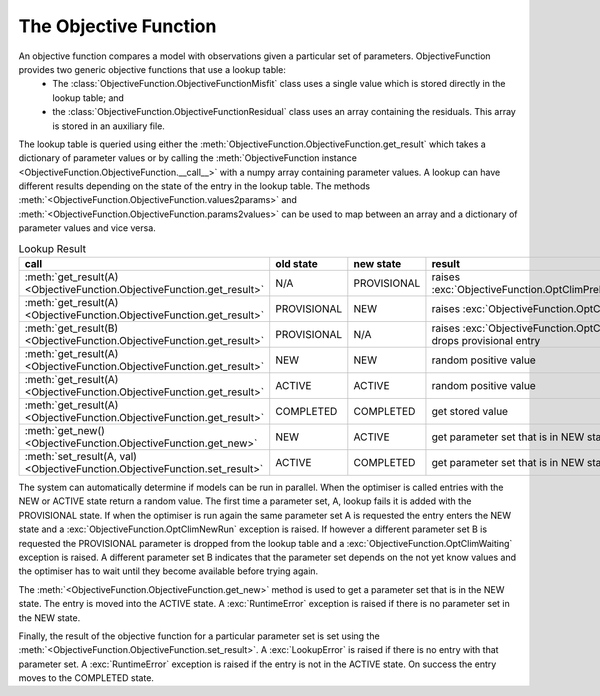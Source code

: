 The Objective Function
======================

An objective function compares a model with observations given a particular set of parameters. ObjectiveFunction provides two generic objective functions that use a lookup table:
 * The :class:`ObjectiveFunction.ObjectiveFunctionMisfit` class uses a single value which is stored directly in the lookup table; and
 * the :class:`ObjectiveFunction.ObjectiveFunctionResidual` class uses an array containing the residuals. This array is stored in an auxiliary file.

The lookup table is queried using either the :meth:`ObjectiveFunction.ObjectiveFunction.get_result` which takes a dictionary of parameter values or by calling the :meth:`ObjectiveFunction instance <ObjectiveFunction.ObjectiveFunction.__call__>` with a numpy array containing parameter values. A lookup can have different results depending on the state of the entry in the lookup table. The methods :meth:`<ObjectiveFunction.ObjectiveFunction.values2params>` and :meth:`<ObjectiveFunction.ObjectiveFunction.params2values>` can be used to map between an array and a dictionary of parameter values and vice versa.

.. list-table:: Lookup Result
   :header-rows: 1

   * - call
     - old state
     - new state
     - result
   * - :meth:`get_result(A) <ObjectiveFunction.ObjectiveFunction.get_result>`
     - N/A
     - PROVISIONAL
     - raises :exc:`ObjectiveFunction.OptClimPreliminaryRun`
   * - :meth:`get_result(A) <ObjectiveFunction.ObjectiveFunction.get_result>`
     - PROVISIONAL
     - NEW
     - raises :exc:`ObjectiveFunction.OptClimNewRun`
   * - :meth:`get_result(B) <ObjectiveFunction.ObjectiveFunction.get_result>`
     - PROVISIONAL
     - N/A
     - raises :exc:`ObjectiveFunction.OptClimWaiting`, drops provisional entry
   * - :meth:`get_result(A) <ObjectiveFunction.ObjectiveFunction.get_result>`
     - NEW
     - NEW
     - random positive value
   * - :meth:`get_result(A) <ObjectiveFunction.ObjectiveFunction.get_result>`
     - ACTIVE
     - ACTIVE
     - random positive value
   * - :meth:`get_result(A) <ObjectiveFunction.ObjectiveFunction.get_result>`
     - COMPLETED
     - COMPLETED
     - get stored value
   * - :meth:`get_new() <ObjectiveFunction.ObjectiveFunction.get_new>`
     - NEW
     - ACTIVE
     - get parameter set that is in NEW state
   * - :meth:`set_result(A, val) <ObjectiveFunction.ObjectiveFunction.set_result>`
     - ACTIVE
     - COMPLETED
     - get parameter set that is in NEW state

The system can automatically determine if models can be run in parallel. When the optimiser is called entries with the NEW or ACTIVE state return a random value. The first time a parameter set, A, lookup fails it is added with the PROVISIONAL state. If when the optimiser is run again the same parameter set A is requested the entry enters the NEW state and a :exc:`ObjectiveFunction.OptClimNewRun` exception is raised. If however a different parameter set B is requested the PROVISIONAL parameter is dropped from the lookup table and a :exc:`ObjectiveFunction.OptClimWaiting` exception is raised. A different parameter set B indicates that the parameter set depends on the not yet know values and the optimiser has to wait until they become available before trying again.

The :meth:`<ObjectiveFunction.ObjectiveFunction.get_new>` method is used to get a parameter set that is in the NEW state. The entry is moved into the ACTIVE state. A :exc:`RuntimeError` exception is raised if there is no parameter set in the NEW state. 

Finally, the result of the objective function for a particular parameter set is set using the :meth:`<ObjectiveFunction.ObjectiveFunction.set_result>`. A :exc:`LookupError` is raised if there is no entry with that parameter set. A :exc:`RuntimeError` exception is raised if the entry is not in the ACTIVE state. On success the entry moves to the COMPLETED state.

